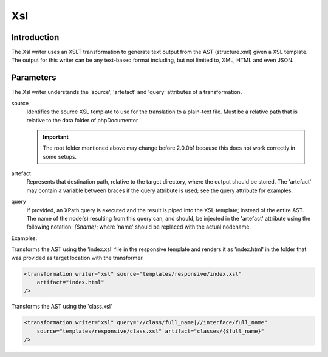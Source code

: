 Xsl
===

Introduction
------------

The Xsl writer uses an XSLT transformation to generate text output from the AST
(structure.xml) given a XSL template. The output for this writer can be any
text-based format including, but not limited to, XML, HTML and even JSON.

Parameters
----------

The Xsl writer understands the 'source', 'artefact' and 'query' attributes of a
transformation.

source
    Identifies the source XSL template to use for the translation to a
    plain-text file. Must be a relative path that is relative to the
    data folder of phpDocumentor

    .. important::

       The root folder mentioned above may change before 2.0.0b1 because this
       does not work correctly in some setups.

artefact
    Represents that destination path, relative to the target directory, where
    the output should be stored. The 'artefact' may contain a variable between
    braces if the query attribute is used; see the query attribute for examples.

query
    If provided, an XPath query is executed and the result is piped into the XSL
    template; instead of the entire AST. The name of the node(s) resulting from
    this query can, and should, be injected in the 'artefact' attribute using
    the following notation: `{$name}`; where 'name' should be replaced with the
    actual nodename.

Examples:

Transforms the AST using the 'index.xsl' file in the responsive template and
renders it as 'index.html' in the folder that was provided as target location
with the transformer.

.. code-block:: xml

    <transformation writer="xsl" source="templates/responsive/index.xsl"
        artifact="index.html"
    />

Transforms the AST using the 'class.xsl'

.. code-block:: xml

    <transformation writer="xsl" query="//class/full_name|//interface/full_name"
        source="templates/responsive/class.xsl" artifact="classes/{$full_name}"
    />
